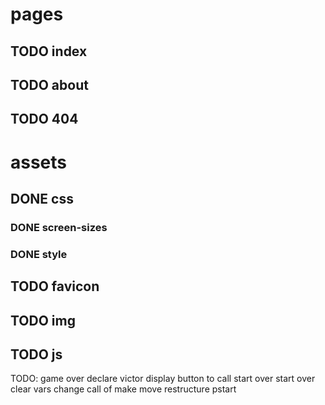 * pages
** TODO index
** TODO about
** TODO 404
* assets
** DONE css
*** DONE screen-sizes
*** DONE style
** TODO favicon
** TODO img
** TODO js



TODO:
game over
  declare victor
  display button to call start over
start over clear vars
change call of make move
restructure pstart
